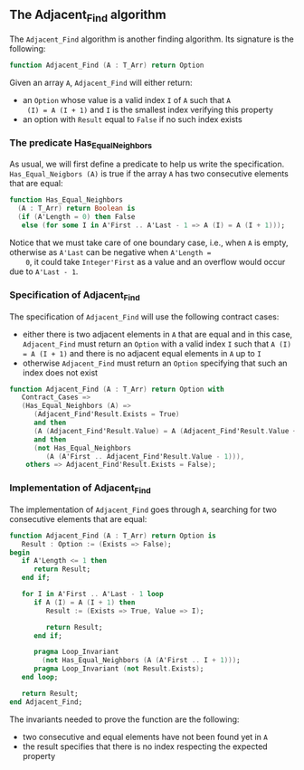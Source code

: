 #+EXPORT_FILE_NAME: ../../../non-mutating/Adjacent_Find.org
#+OPTIONS: author:nil title:nil toc:nil

** The Adjacent_Find algorithm

   The ~Adjacent_Find~ algorithm is another finding algorithm. Its
   signature is the following:

   #+BEGIN_SRC ada
     function Adjacent_Find (A : T_Arr) return Option
   #+END_SRC

   Given an array ~A~, ~Adjacent_Find~ will either return:

   - an ~Option~ whose value is a valid index ~I~ of ~A~ such that ~A
     (I) = A (I + 1)~ and ~I~ is the smallest index verifying this
     property
   - an option with ~Result~ equal to ~False~ if no such index exists

*** The predicate Has_Equal_Neighbors

    As usual, we will first define a predicate to help us write the
    specification. ~Has_Equal_Neigbors (A)~ is true if the array ~A~
    has two consecutive elements that are equal:

    #+BEGIN_SRC ada
      function Has_Equal_Neighbors
        (A : T_Arr) return Boolean is
        (if (A'Length = 0) then False
         else (for some I in A'First .. A'Last - 1 => A (I) = A (I + 1)));
    #+END_SRC

    Notice that we must take care of one boundary case, i.e., when ~A~
    is empty, otherwise as ~A'Last~ can be negative when ~A'Length =
    0~, it could take ~Integer'First~ as a value and an overflow would
    occur due to ~A'Last - 1~.

*** Specification of Adjacent_Find

    The specification of ~Adjacent_Find~ will use the following
    contract cases:

    - either there is two adjacent elements in ~A~ that are equal and
      in this case, ~Adjacent_Find~ must return an ~Option~ with a
      valid index ~I~ such that ~A (I) = A (I + 1)~ and there is no
      adjacent equal elements in ~A~ up to ~I~
    - otherwise ~Adjacent_Find~ must return an ~Option~ specifying
      that such an index does not exist

    #+BEGIN_SRC ada
      function Adjacent_Find (A : T_Arr) return Option with
         Contract_Cases =>
         (Has_Equal_Neighbors (A) =>
            (Adjacent_Find'Result.Exists = True)
            and then
            (A (Adjacent_Find'Result.Value) = A (Adjacent_Find'Result.Value + 1))
            and then
            (not Has_Equal_Neighbors
               (A (A'First .. Adjacent_Find'Result.Value - 1))),
          others => Adjacent_Find'Result.Exists = False);
    #+END_SRC

*** Implementation of Adjacent_Find

    The implementation of ~Adjacent_Find~ goes through ~A~, searching
    for two consecutive elements that are equal:

    #+BEGIN_SRC ada
      function Adjacent_Find (A : T_Arr) return Option is
         Result : Option := (Exists => False);
      begin
         if A'Length <= 1 then
            return Result;
         end if;

         for I in A'First .. A'Last - 1 loop
            if A (I) = A (I + 1) then
               Result := (Exists => True, Value => I);

               return Result;
            end if;

            pragma Loop_Invariant
              (not Has_Equal_Neighbors (A (A'First .. I + 1)));
            pragma Loop_Invariant (not Result.Exists);
         end loop;

         return Result;
      end Adjacent_Find;
    #+END_SRC

    The invariants needed to prove the function are the following:

    - two consecutive and equal elements have not been found yet in
      ~A~
    - the result specifies that there is no index respecting the
      expected property

# Local Variables:
# ispell-dictionary: "english"
# End:
